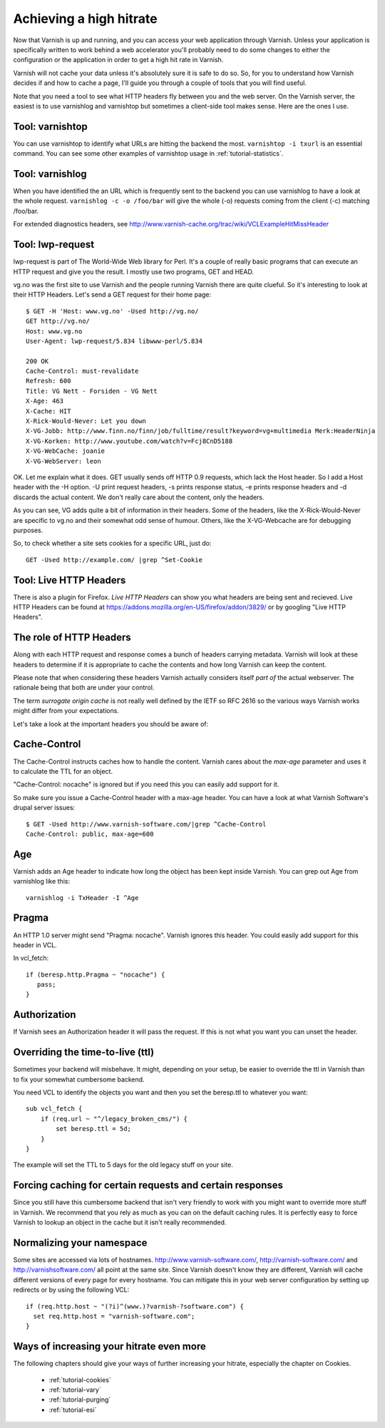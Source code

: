 .. _tutorial-increasing_your_hitrate:

Achieving a high hitrate
------------------------

Now that Varnish is up and running, and you can access your web
application through Varnish. Unless your application is specifically
written to work behind a web accelerator you'll probably need to do
some changes to either the configuration or the application in order
to get a high hit rate in Varnish.

Varnish will not cache your data unless it's absolutely sure it is
safe to do so. So, for you to understand how Varnish decides if and
how to cache a page, I'll guide you through a couple of tools that you
will find useful.

Note that you need a tool to see what HTTP headers fly between you and
the web server. On the Varnish server, the easiest is to use
varnishlog and varnishtop but sometimes a client-side tool makes
sense. Here are the ones I use.

Tool: varnishtop
~~~~~~~~~~~~~~~~

You can use varnishtop to identify what URLs are hitting the backend
the most. ``varnishtop -i txurl`` is an essential command. You can see
some other examples of varnishtop usage in :ref:`tutorial-statistics`.


Tool: varnishlog
~~~~~~~~~~~~~~~~

When you have identified the an URL which is frequently sent to the
backend you can use varnishlog to have a look at the whole request.
``varnishlog -c -o /foo/bar`` will give the whole (-o) requests coming
from the client (-c) matching /foo/bar. 

For extended diagnostics headers, see
http://www.varnish-cache.org/trac/wiki/VCLExampleHitMissHeader


Tool: lwp-request
~~~~~~~~~~~~~~~~~

lwp-request is part of The World-Wide Web library for Perl. It's a
couple of really basic programs that can execute an HTTP request and
give you the result. I mostly use two programs, GET and HEAD.

vg.no was the first site to use Varnish and the people running Varnish
there are quite clueful. So it's interesting to look at their HTTP
Headers. Let's send a GET request for their home page::

  $ GET -H 'Host: www.vg.no' -Used http://vg.no/
  GET http://vg.no/
  Host: www.vg.no
  User-Agent: lwp-request/5.834 libwww-perl/5.834
  
  200 OK
  Cache-Control: must-revalidate
  Refresh: 600
  Title: VG Nett - Forsiden - VG Nett
  X-Age: 463
  X-Cache: HIT
  X-Rick-Would-Never: Let you down
  X-VG-Jobb: http://www.finn.no/finn/job/fulltime/result?keyword=vg+multimedia Merk:HeaderNinja
  X-VG-Korken: http://www.youtube.com/watch?v=Fcj8CnD5188
  X-VG-WebCache: joanie
  X-VG-WebServer: leon

OK. Let me explain what it does. GET usually sends off HTTP 0.9
requests, which lack the Host header. So I add a Host header with the
-H option. -U print request headers, -s prints response status, -e
prints response headers and -d discards the actual content. We don't
really care about the content, only the headers.

As you can see, VG adds quite a bit of information in their
headers. Some of the headers, like the X-Rick-Would-Never are specific
to vg.no and their somewhat odd sense of humour. Others, like the
X-VG-Webcache are for debugging purposes. 

So, to check whether a site sets cookies for a specific URL, just do::

  GET -Used http://example.com/ |grep ^Set-Cookie

Tool: Live HTTP Headers
~~~~~~~~~~~~~~~~~~~~~~~

There is also a plugin for Firefox. *Live HTTP Headers* can show you
what headers are being sent and recieved. Live HTTP Headers can be
found at https://addons.mozilla.org/en-US/firefox/addon/3829/ or by
googling "Live HTTP Headers".


The role of HTTP Headers
~~~~~~~~~~~~~~~~~~~~~~~~

Along with each HTTP request and response comes a bunch of headers
carrying metadata. Varnish will look at these headers to determine if
it is appropriate to cache the contents and how long Varnish can keep
the content.

Please note that when considering these headers Varnish actually
considers itself *part of* the actual webserver. The rationale being
that both are under your control. 

The term *surrogate origin cache* is not really well defined by the
IETF so RFC 2616 so the various ways Varnish works might differ from
your expectations.

Let's take a look at the important headers you should be aware of:

Cache-Control
~~~~~~~~~~~~~

The Cache-Control instructs caches how to handle the content. Varnish
cares about the *max-age* parameter and uses it to calculate the TTL
for an object. 

"Cache-Control: nocache" is ignored but if you need this you can
easily add support for it.

So make sure you issue a Cache-Control header with a max-age
header. You can have a look at what Varnish Software's drupal server
issues::

  $ GET -Used http://www.varnish-software.com/|grep ^Cache-Control
  Cache-Control: public, max-age=600

Age
~~~

Varnish adds an Age header to indicate how long the object has been
kept inside Varnish. You can grep out Age from varnishlog like this::

  varnishlog -i TxHeader -I ^Age

Pragma
~~~~~~

An HTTP 1.0 server might send "Pragma: nocache". Varnish ignores this
header. You could easily add support for this header in VCL.

In vcl_fetch::

  if (beresp.http.Pragma ~ "nocache") {
     pass;
  }

Authorization
~~~~~~~~~~~~~

If Varnish sees an Authorization header it will pass the request. If
this is not what you want you can unset the header.

Overriding the time-to-live (ttl)
~~~~~~~~~~~~~~~~~~~~~~~~~~~~~~~~~

Sometimes your backend will misbehave. It might, depending on your
setup, be easier to override the ttl in Varnish than to fix your
somewhat cumbersome backend. 

You need VCL to identify the objects you want and then you set the
beresp.ttl to whatever you want::

  sub vcl_fetch {
      if (req.url ~ "^/legacy_broken_cms/") {
          set beresp.ttl = 5d;
      }
  }

The example will set the TTL to 5 days for the old legacy stuff on
your site.

Forcing caching for certain requests and certain responses
~~~~~~~~~~~~~~~~~~~~~~~~~~~~~~~~~~~~~~~~~~~~~~~~~~~~~~~~~~

Since you still have this cumbersome backend that isn't very friendly
to work with you might want to override more stuff in Varnish. We
recommend that you rely as much as you can on the default caching
rules. It is perfectly easy to force Varnish to lookup an object in
the cache but it isn't really recommended.


Normalizing your namespace
~~~~~~~~~~~~~~~~~~~~~~~~~~

Some sites are accessed via lots of
hostnames. http://www.varnish-software.com/,
http://varnish-software.com/ and http://varnishsoftware.com/ all point
at the same site. Since Varnish doesn't know they are different,
Varnish will cache different versions of every page for every
hostname. You can mitigate this in your web server configuration by
setting up redirects or by using the following VCL::

  if (req.http.host ~ "(?i)^(www.)?varnish-?software.com") {
    set req.http.host = "varnish-software.com";
  }


Ways of increasing your hitrate even more
~~~~~~~~~~~~~~~~~~~~~~~~~~~~~~~~~~~~~~~~~

The following chapters should give your ways of further increasing
your hitrate, especially the chapter on Cookies.

 * :ref:`tutorial-cookies`
 * :ref:`tutorial-vary`
 * :ref:`tutorial-purging`
 * :ref:`tutorial-esi`

